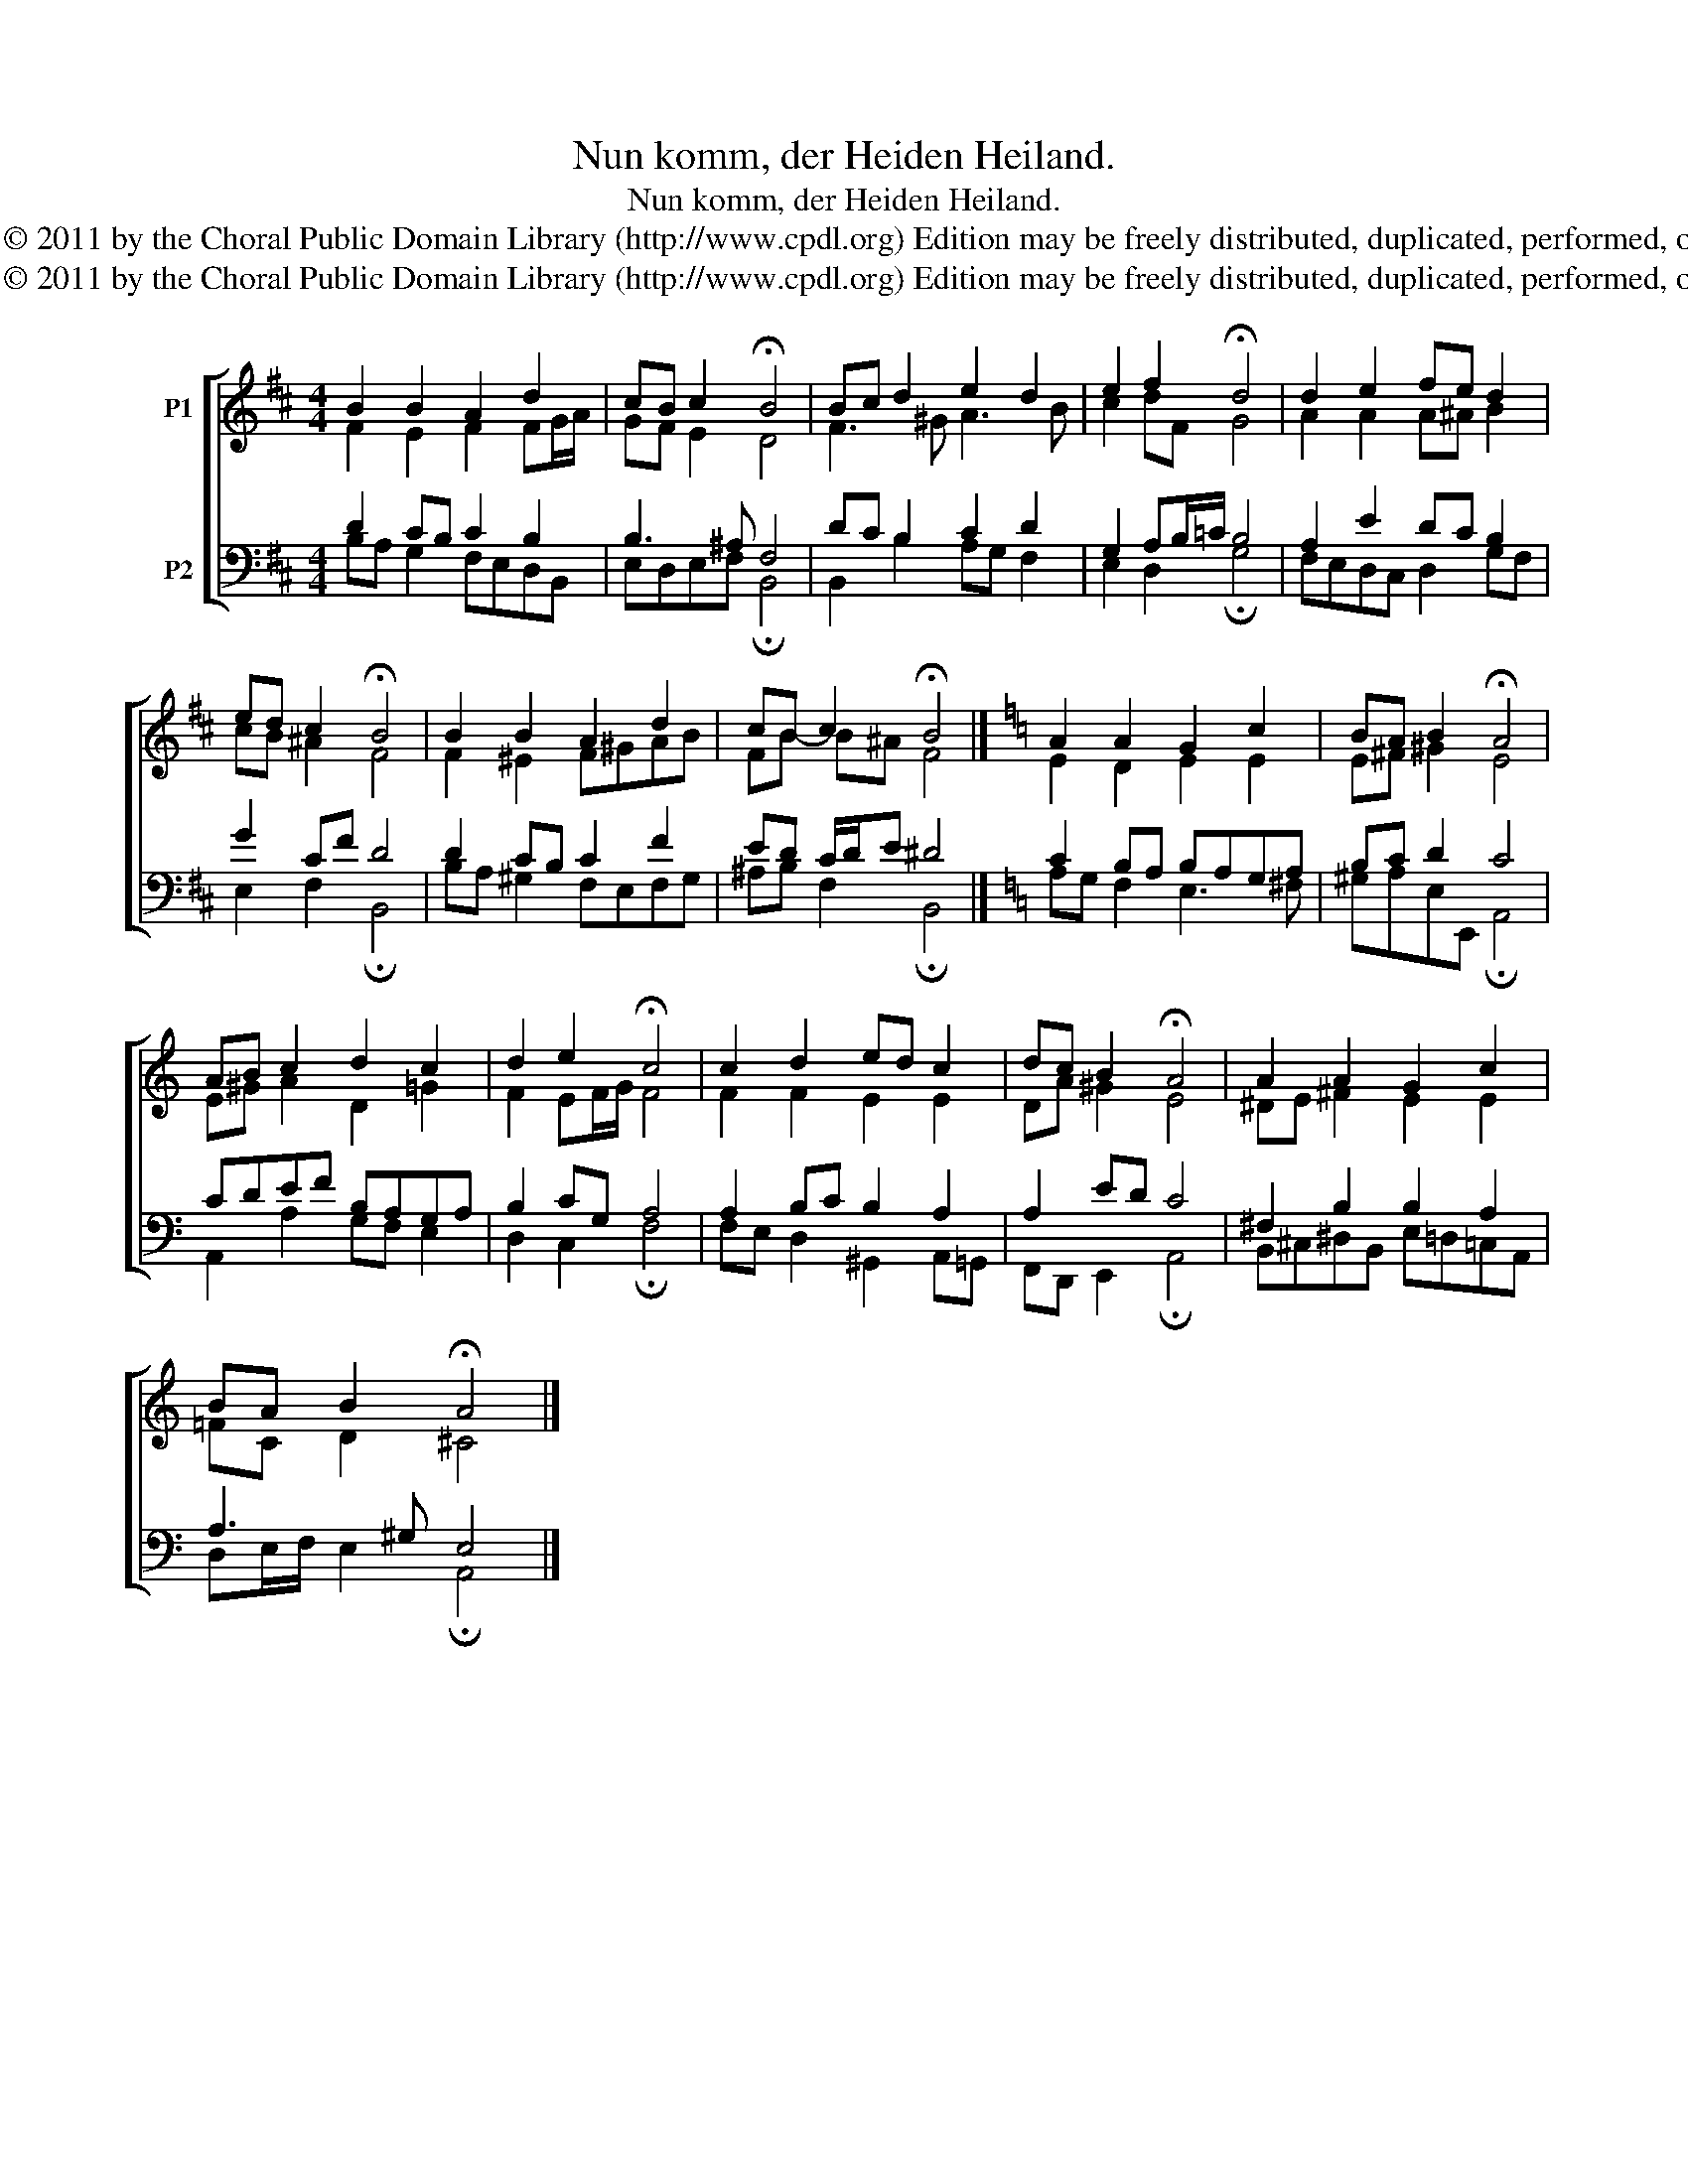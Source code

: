 X:1
T:Nun komm, der Heiden Heiland.
T:Nun komm, der Heiden Heiland.
T:Copyright © 2011 by the Choral Public Domain Library (http://www.cpdl.org) Edition may be freely distributed, duplicated, performed, or recorded
T:Copyright © 2011 by the Choral Public Domain Library (http://www.cpdl.org) Edition may be freely distributed, duplicated, performed, or recorded
Z:Copyright © 2011 by the Choral Public Domain Library (http://www.cpdl.org)
Z:Edition may be freely distributed, duplicated, performed, or recorded
%%score [ ( 1 2 ) ( 3 4 ) ]
L:1/8
M:4/4
K:D
V:1 treble nm="P1"
V:2 treble 
V:3 bass nm="P2"
V:4 bass 
V:1
 B2 B2 A2 d2 | cB c2 !fermata!B4 | Bc d2 e2 d2 | e2 f2 !fermata!d4 | d2 e2 fe d2 | %5
 ed c2 !fermata!B4 | B2 B2 A2 d2 | cB c2 !fermata!B4 |][K:C] A2 A2 G2 c2 | BA B2 !fermata!A4 | %10
 AB c2 d2 c2 | d2 e2 !fermata!c4 | c2 d2 ed c2 | dc B2 !fermata!A4 | A2 A2 G2 c2 | %15
 BA B2 !fermata!A4 |] %16
V:2
 F2 E2 F2 FG/A/ | GF E2 D4 | F3 ^G A3 B | c2 dF G4 | A2 A2 A^A B2 | cB ^A2 F4 | F2 ^E2 F^GAB | %7
 FB- B^A F4 |][K:C] E2 D2 E2 E2 | E^F ^G2 E4 | E^G A2 D2 =G2 | F2 EF/G/ F4 | F2 F2 E2 E2 | %13
 DA ^G2 E4 | ^DE ^F2 E2 E2 | =FC D2 ^C4 |] %16
V:3
 D2 CB, C2 B,2 | B,3 ^A, F,4 | DC B,2 C2 D2 | G,2 A,B,/=C/ B,4 | A,2 E2 DC B,2 | G2 CF D4 | %6
 D2 CB, C2 F2 | ED C/D/E ^D4 |][K:C] C2 B,A, B,A,G,A, | B,C D2 C4 | CDEF B,A,G,A, | B,2 CG, A,4 | %12
 A,2 B,C B,2 A,2 | A,2 ED C4 | ^F,2 B,2 B,2 A,2 | A,3 ^G, E,4 |] %16
V:4
 B,A, G,2 F,E,D,B,, | E,D,E,F, !fermata!B,,4 | B,,2 B,2 A,G, F,2 | E,2 D,2 !fermata!G,4 | %4
 F,E,D,C, D,2 G,F, | E,2 F,2 !fermata!B,,4 | B,A, ^G,2 F,E,F,G, | ^A,B, F,2 !fermata!B,,4 |] %8
[K:C] A,G, F,2 E,3 ^F, | ^G,A,E,E,, !fermata!A,,4 | A,,2 A,2 G,F, E,2 | D,2 C,2 !fermata!F,4 | %12
 F,E, D,2 ^G,,2 A,,=G,, | F,,D,, E,,2 !fermata!A,,4 | B,,^C,^D,B,, E,=D,=C,A,, | %15
 D,E,/F,/ E,2 !fermata!A,,4 |] %16

